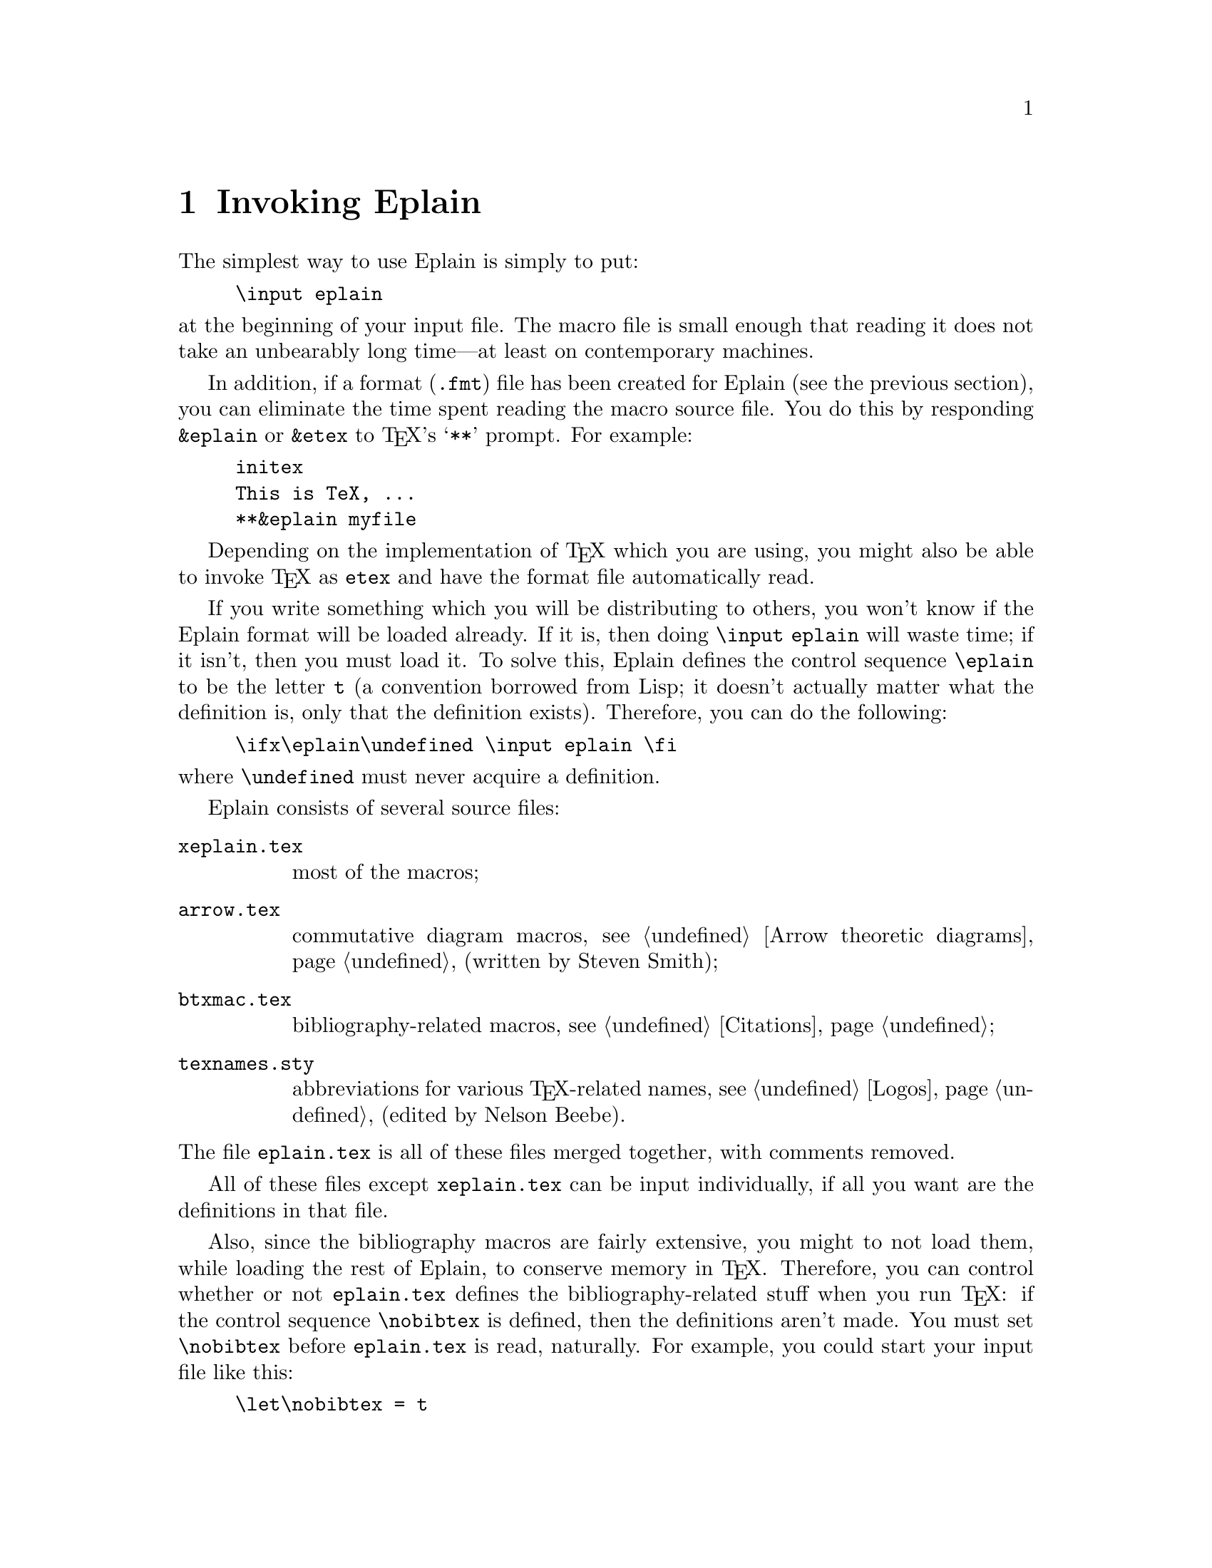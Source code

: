 @c Copyright (C) 1992, 93, 94 Karl Berry.
@c This is part of the Eplain manual.
@c For copying conditions, see the file eplain.texi.

@node Invoking Eplain
@chapter Invoking Eplain

@cindex Eplain, invoking
The simplest way to use Eplain is simply to put:

@example
\input eplain
@end example

@noindent at the beginning of your input file.  The macro file is small
enough that reading it does not take an unbearably long time---at least on
contemporary machines.  

In addition, if a format (@file{.fmt})
@pindex .fmt @r{file}
file has been created for Eplain (see the previous section), you can
eliminate the time spent reading the macro source file.  You do this by
responding @code{&eplain} or @code{&etex} to @TeX{}'s @samp{**} prompt.
For example:

@example
initex
This is TeX, ...
**&eplain myfile
@end example

Depending on the implementation of @TeX{} which you are using, you might
also be able to invoke @TeX{} as @file{etex} and have the format file
automatically read.

If you write something which you will be distributing to others, you
won't know if the Eplain format will be loaded already.  If it is, then
doing @code{\input eplain} will waste time; if it isn't, then you must
load it.  To solve this, Eplain defines the control sequence
@code{\eplain}
@findex eplain
to be the letter @code{t} (a convention borrowed from Lisp; it doesn't
actually matter what the definition is, only that the definition
exists).  Therefore, you can do the following:
@example
\ifx\eplain\undefined \input eplain \fi
@end example
@noindent where @code{\undefined} must never acquire a definition.

Eplain consists of several source files:
@table @file
@item xeplain.tex
most of the macros;

@item arrow.tex
commutative diagram macros, @pxref{Arrow theoretic diagrams} (written by
Steven Smith);

@item btxmac.tex
bibliography-related macros, @pxref{Citations};

@item texnames.sty
abbreviations for various @TeX{}-related names, @pxref{Logos} (edited by
Nelson Beebe).

@end table

@noindent The file @file{eplain.tex} is all of these files merged
together, with comments removed.

All of these files except @file{xeplain.tex} can be input individually,
if all you want are the definitions in that file.

Also, since the bibliography macros are fairly extensive, you might to
not load them, while loading the rest of Eplain, to conserve memory in
@TeX{}.  Therefore, you can control whether or not @file{eplain.tex}
defines the bibliography-related stuff when you run @TeX{}: if the
control sequence @code{\nobibtex}
@findex nobibtex
is defined, then the definitions aren't made.  You must set
@code{\nobibtex} before @file{eplain.tex} is read, naturally.  For
example, you could start your input file like this:

@example
\let\nobibtex = t
\input eplain
@end example

By default, @code{\nobibtex} is undefined, and so the bibliography
definitions @emph{are} made.

@findex noarrow
Likewise, define @code{\noarrow} if you don't want to include the
commutative diagram macros from @file{arrow.tex}, perhaps because you
already have conflicting ones.

If you don't want to read or write an @file{aux} file at all, for any
kind of cross-referencing, define @code{\noauxfile}
@findex noauxfile
before reading @file{eplain.tex}.  This also turns off all warnings
about undefined labels.

@pindex amsppt.sty
@cindex AMS@TeX{} conflicts
Eplain conflicts with AMS@TeX{} (more precisely, with @file{amsppt.sty})
The macros @code{\cite} and @code{\ref} are defined by both.

If you want to use AMS@TeX{}'s @code{\cite}, the solution is to define
@code{\nobibtex} before reading Eplain, as described above.

If you have @file{amsppt.sty} loaded and use @code{\ref}, Eplain writes
a warning on your terminal. If you want to use the AMS@TeX{}
@code{\ref}, do @code{\let\ref = \amsref} after reading Eplain.
To avoid the warning, do @code{\let\ref = \eplainref} after reading
Eplain and before using @code{\ref}.
